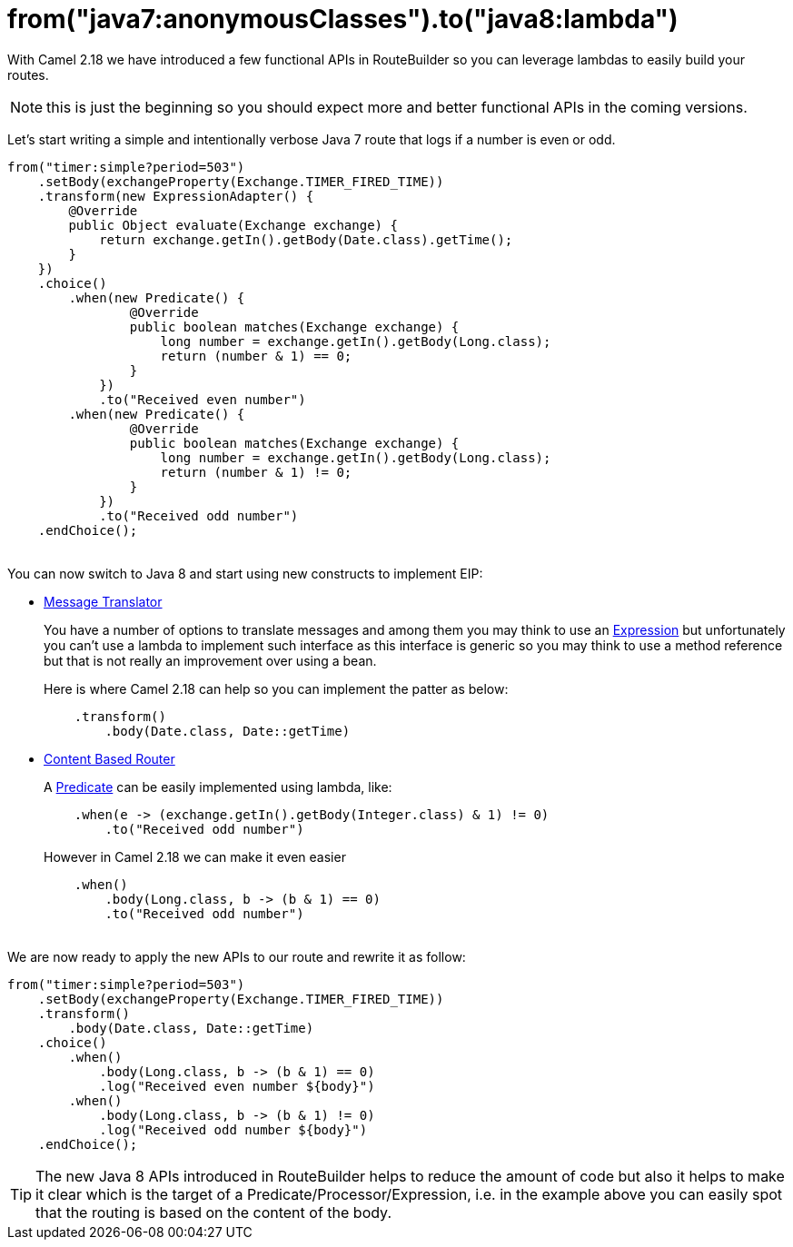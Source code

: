 = from("java7:anonymousClasses").to("java8:lambda")
:hp-tags: camel, java8

With Camel 2.18 we have introduced a few functional APIs in RouteBuilder so you can leverage lambdas to easily build your routes.

NOTE: this is just the beginning so you should expect more and better functional APIs in the coming versions.

Let's start writing a simple and intentionally verbose Java 7 route that logs if a number is even or odd.

[source,java]
--
from("timer:simple?period=503")
    .setBody(exchangeProperty(Exchange.TIMER_FIRED_TIME))
    .transform(new ExpressionAdapter() {
        @Override
        public Object evaluate(Exchange exchange) {
            return exchange.getIn().getBody(Date.class).getTime();
        }
    })
    .choice()
        .when(new Predicate() {
                @Override
                public boolean matches(Exchange exchange) {
                    long number = exchange.getIn().getBody(Long.class);
                    return (number & 1) == 0;
                }
            })
            .to("Received even number")
        .when(new Predicate() {
                @Override
                public boolean matches(Exchange exchange) {
                    long number = exchange.getIn().getBody(Long.class);
                    return (number & 1) != 0;
                }
            })
            .to("Received odd number")
    .endChoice();
--

{nbsp} +
You can now switch to Java 8 and start using new constructs to implement EIP:

* http://camel.apache.org/message-translator.html[Message Translator]
+
You have a number of options to translate messages and among them you may think to use an http://camel.apache.org/expression.html[Expression] but unfortunately you can't use a lambda to implement such interface as this interface is generic so you may think to use a method reference but that is not really an improvement over using a bean.
+
Here is where Camel 2.18 can help so you can implement the patter as below:
+
[source,java]
--
    .transform()
        .body(Date.class, Date::getTime)
--

* http://camel.apache.org/content-based-router.html[Content Based Router]
+
A http://camel.apache.org/predicate.html[Predicate] can be easily implemented using lambda, like:
+
[source,java]
--
    .when(e -> (exchange.getIn().getBody(Integer.class) & 1) != 0)
        .to("Received odd number")
--
+
However in Camel 2.18 we can make it even easier
+
[source,java]
--
    .when()
        .body(Long.class, b -> (b & 1) == 0)
        .to("Received odd number")
--

{nbsp} +
We are now ready to apply the new APIs to our route and rewrite it as follow:

[source,java]
--
from("timer:simple?period=503")
    .setBody(exchangeProperty(Exchange.TIMER_FIRED_TIME))
    .transform()
        .body(Date.class, Date::getTime)
    .choice()
        .when()
            .body(Long.class, b -> (b & 1) == 0)
            .log("Received even number ${body}")
        .when()
            .body(Long.class, b -> (b & 1) != 0)
            .log("Received odd number ${body}")
    .endChoice();
--

TIP: The new Java 8 APIs introduced in RouteBuilder helps to reduce the amount of code but also it helps to make it clear which is the target of a Predicate/Processor/Expression,  i.e. in the example above you can easily spot that the routing is based on the content of the body.
